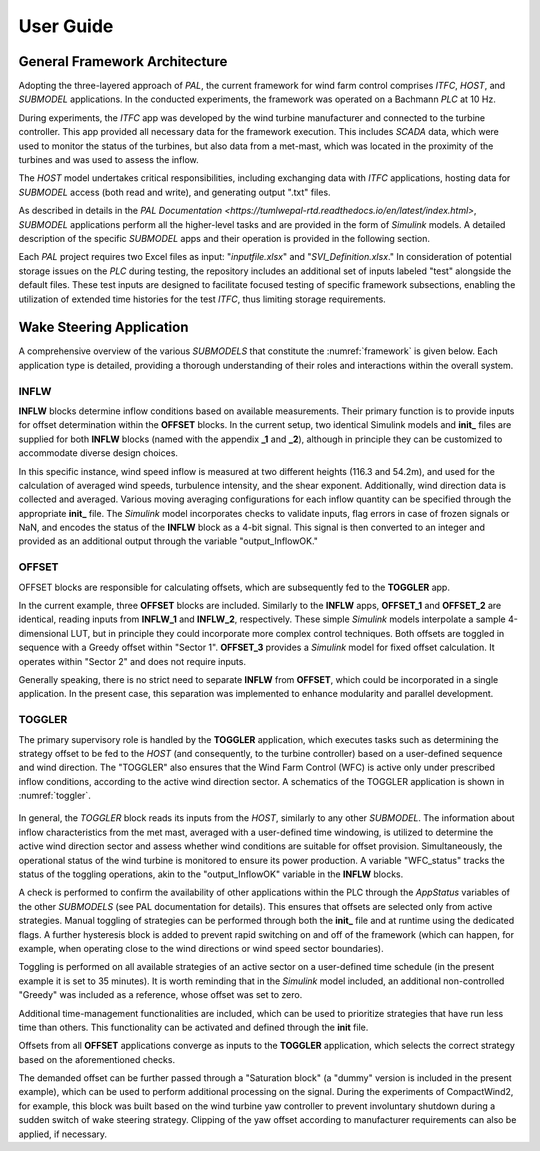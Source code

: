 User Guide
===================================

General Framework Architecture
-----------------------------------

Adopting the three-layered approach of *PAL*, the current framework for wind farm control comprises *ITFC*, *HOST*, and *SUBMODEL* applications. In the conducted experiments, the framework was operated on a Bachmann *PLC* at 10 Hz.

During experiments, the *ITFC* app was developed by the wind turbine manufacturer and connected to the turbine controller. This app provided all necessary data for the framework execution. This includes *SCADA* data, which were used to monitor the status of the turbines, but also data from a met-mast, which was located in the proximity of the turbines and was used to assess the inflow.

The *HOST* model undertakes critical responsibilities, including exchanging data with *ITFC* applications, hosting data for *SUBMODEL* access (both read and write), and generating output ".txt" files.

As described in details in the `PAL Documentation <https://tumlwepal-rtd.readthedocs.io/en/latest/index.html>`, *SUBMODEL* applications perform all the higher-level tasks and are provided in the form of *Simulink* models. A detailed description of the specific *SUBMODEL* apps and their operation is provided in the following section.

Each *PAL* project requires two Excel files as input: "*inputfile.xlsx*" and "*SVI_Definition.xlsx*." In consideration of potential storage issues on the *PLC* during testing, the repository includes an additional set of inputs labeled "test" alongside the default files. These test inputs are designed to facilitate focused testing of specific framework subsections, enabling the utilization of extended time histories for the test *ITFC*, thus limiting storage requirements.

Wake Steering Application
-------------------------

A comprehensive overview of the various *SUBMODELS* that constitute the :numref:`framework` is given below. Each application type is detailed, providing a thorough understanding of their roles and interactions within the overall system.

.. figure:: wfc_framework_apps.png
   :width: 1000
   :name: framework

INFLW
~~~~~

**INFLW** blocks determine inflow conditions based on available measurements. Their primary function is to provide inputs for offset determination within the **OFFSET** blocks. In the current setup, two identical Simulink models and **init_** files are supplied for both **INFLW** blocks (named with the appendix **_1** and **_2**), although in principle they can be customized to accommodate diverse design choices.

In this specific instance, wind speed inflow is measured at two different heights (116.3 and 54.2m), and used for the calculation of averaged wind speeds, turbulence intensity, and the shear exponent. Additionally, wind direction data is collected and averaged. Various moving averaging configurations for each inflow quantity can be specified through the appropriate **init_** file. The *Simulink* model incorporates checks to validate inputs, flag errors in case of frozen signals or NaN, and encodes the status of the **INFLW** block as a 4-bit signal. This signal is then converted to an integer and provided as an additional output through the variable "output_InflowOK."

OFFSET
~~~~~~

OFFSET blocks are responsible for calculating offsets, which are subsequently fed to the **TOGGLER** app.

In the current example, three **OFFSET** blocks are included. Similarly to the **INFLW** apps, **OFFSET_1** and **OFFSET_2** are identical, reading inputs from **INFLW_1** and **INFLW_2**, respectively. These simple *Simulink* models interpolate a sample 4-dimensional LUT, but in principle they could incorporate more complex control techniques. Both offsets are toggled in sequence with a Greedy offset within "Sector 1". **OFFSET_3** provides a *Simulink* model for fixed offset calculation. It operates within "Sector 2" and does not require inputs.

Generally speaking, there is no strict need to separate **INFLW** from **OFFSET**, which could be incorporated in a single application. In the present case, this separation was implemented to enhance modularity and parallel development.

TOGGLER
~~~~~~~

The primary supervisory role is handled by the **TOGGLER** application, which executes tasks such as determining the strategy offset to be fed to the *HOST* (and consequently, to the turbine controller) based on a user-defined sequence and wind direction. The "TOGGLER" also ensures that the Wind Farm Control (WFC) is active only under prescribed inflow conditions, according to the active wind direction sector. A schematics of the TOGGLER application is shown in :numref:`toggler`.

.. figure:: wfc_framework_toggler.png
   :width: 1000
   :name: toggler

In general, the *TOGGLER* block reads its inputs from the *HOST*, similarly to any other *SUBMODEL*. The information about inflow characteristics from the met mast, averaged with a user-defined time windowing, is utilized to determine the active wind direction sector and assess whether wind conditions are suitable for offset provision. Simultaneously, the operational status of the wind turbine is monitored to ensure its power production. A variable "WFC_status" tracks the status of the toggling operations, akin to the "output_InflowOK" variable in the **INFLW** blocks.

A check is performed to confirm the availability of other applications within the PLC through the *AppStatus* variables of the other *SUBMODELS* (see PAL documentation for details). This ensures that offsets are selected only from active strategies. Manual toggling of strategies can be performed through both the **init_** file and at runtime using the dedicated flags. A further hysteresis block is added to prevent rapid switching on and off of the framework (which can happen, for example, when operating close to the wind directions or wind speed sector boundaries).

Toggling is performed on all available strategies of an active sector on a user-defined time schedule (in the present example it is set to 35 minutes). It is worth reminding that in the *Simulink* model included, an additional non-controlled "Greedy" was included as a reference, whose offset was set to zero.

Additional time-management functionalities are included, which can be used to prioritize strategies that have run less time than others. This functionality can be activated and defined through the **init** file.

Offsets from all **OFFSET** applications converge as inputs to the **TOGGLER** application, which selects the correct strategy based on the aforementioned checks.

The demanded offset can be further passed through a "Saturation block" (a "dummy" version is included in the present example), which can be used to perform additional processing on the signal. During the experiments of CompactWind2, for example, this block was built based on the wind turbine yaw controller to prevent involuntary shutdown during a sudden switch of wake steering strategy. Clipping of the yaw offset according to manufacturer requirements can also be applied, if necessary.



